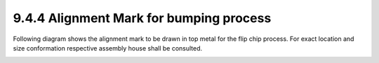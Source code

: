 9.4.4 Alignment Mark for bumping process
============================================

Following diagram shows the alignment mark to be drawn in top metal for the flip chip process. For exact location and size conformation respective assembly house shall be consulted.

.. image:: images/align.png
    :width: 800
    :align: center
    :alt: Alignment Mark for bumping process

